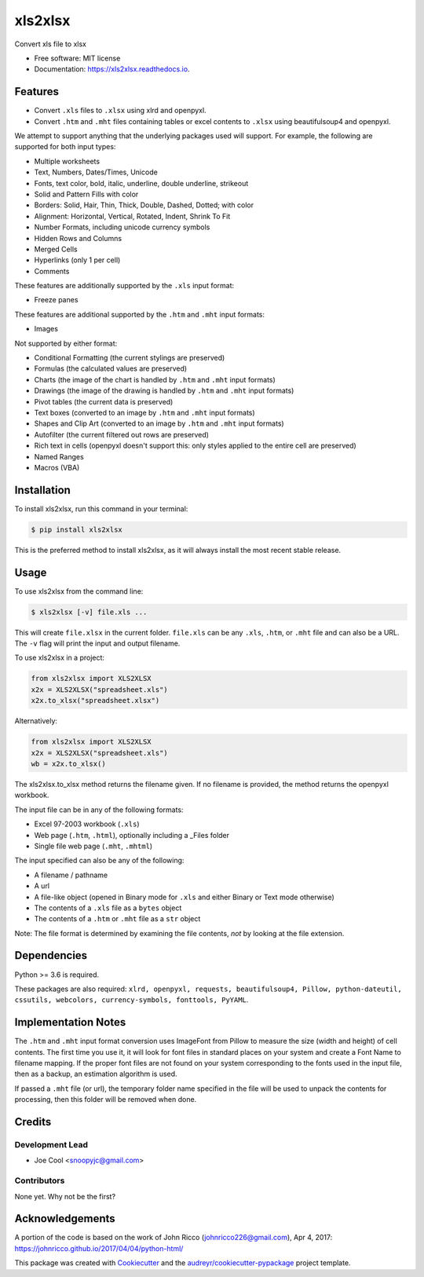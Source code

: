 ********
xls2xlsx
********


.. image:: https://img.shields.io/pypi/v/xls2xlsx.svg
        :target: https://pypi.python.org/pypi/xls2xlsx

.. image:: https://img.shields.io/travis/snoopyjc/xls2xlsx.svg
        :target: https://travis-ci.com/snoopyjc/xls2xlsx

.. image:: https://readthedocs.org/projects/xls2xlsx/badge/?version=latest
        :target: https://xls2xlsx.readthedocs.io/en/latest/?badge=latest
        :alt: Documentation Status




Convert xls file to xlsx


* Free software: MIT license
* Documentation: https://xls2xlsx.readthedocs.io.


========
Features
========

* Convert ``.xls`` files to ``.xlsx`` using xlrd and openpyxl.
* Convert ``.htm`` and ``.mht`` files containing tables or excel contents to ``.xlsx`` using beautifulsoup4 and openpyxl.

We attempt to support anything that the underlying packages used will support.  For example, the following are supported for both input types:

* Multiple worksheets
* Text, Numbers, Dates/Times, Unicode
* Fonts, text color, bold, italic, underline, double underline, strikeout
* Solid and Pattern Fills with color
* Borders: Solid, Hair, Thin, Thick, Double, Dashed, Dotted; with color
* Alignment: Horizontal, Vertical, Rotated, Indent, Shrink To Fit
* Number Formats, including unicode currency symbols
* Hidden Rows and Columns
* Merged Cells
* Hyperlinks (only 1 per cell)
* Comments

These features are additionally supported by the ``.xls`` input format:

* Freeze panes

These features are additional supported by the ``.htm`` and ``.mht`` input formats:

* Images

Not supported by either format:

* Conditional Formatting (the current stylings are preserved)
* Formulas (the calculated values are preserved)
* Charts (the image of the chart is handled by ``.htm`` and ``.mht`` input formats)
* Drawings (the image of the drawing is handled by ``.htm`` and ``.mht`` input formats)
* Pivot tables (the current data is preserved)
* Text boxes (converted to an image by ``.htm`` and ``.mht`` input formats)
* Shapes and Clip Art (converted to an image by ``.htm`` and ``.mht`` input formats)
* Autofilter (the current filtered out rows are preserved)
* Rich text in cells (openpyxl doesn't support this: only styles applied to the entire cell are preserved)
* Named Ranges
* Macros (VBA)

============
Installation
============

To install xls2xlsx, run this command in your terminal:

.. code-block:: console

    $ pip install xls2xlsx

This is the preferred method to install xls2xlsx, as it will always install the most recent stable release.

=====
Usage
=====

To use xls2xlsx from the command line:

.. code-block:: console

    $ xls2xlsx [-v] file.xls ...

This will create ``file.xlsx`` in the current folder.  ``file.xls`` can be any ``.xls``, ``.htm``, or ``.mht`` file and can also be a URL.  The ``-v`` flag will print the input and output filename.

To use xls2xlsx in a project:

.. code:: python

    from xls2xlsx import XLS2XLSX
    x2x = XLS2XLSX("spreadsheet.xls")
    x2x.to_xlsx("spreadsheet.xlsx")

Alternatively:

.. code:: python

    from xls2xlsx import XLS2XLSX
    x2x = XLS2XLSX("spreadsheet.xls")
    wb = x2x.to_xlsx()

The xls2xlsx.to_xlsx method returns the filename given.  If no filename is provided, the method returns the openpyxl workbook.

The input file can be in any of the following formats:

* Excel 97-2003 workbook (``.xls``)
* Web page (``.htm``, ``.html``), optionally including a _Files folder
* Single file web page (``.mht``, ``.mhtml``)

The input specified can also be any of the following:

* A filename / pathname
* A url
* A file-like object (opened in Binary mode for ``.xls`` and either Binary or Text mode otherwise)
* The contents of a ``.xls`` file as a ``bytes`` object
* The contents of a ``.htm`` or ``.mht`` file as a ``str`` object

Note: The file format is determined by examining the file contents, *not* by looking at the file extension.


============
Dependencies
============

Python >= 3.6 is required.

These packages are also required: ``xlrd, openpyxl, requests, beautifulsoup4, Pillow, python-dateutil, cssutils, webcolors, currency-symbols, fonttools, PyYAML``.

====================
Implementation Notes
====================

The ``.htm`` and ``.mht`` input format conversion uses ImageFont from Pillow to measure the size (width and height) of cell contents.  The first time you use it, it will look for font files in standard places on your system and create a Font Name to filename mapping.  If the proper font files are not found on your system corresponding to the fonts used in the input file, then as a backup, an estimation algorithm is used.

If passed a ``.mht`` file (or url), the temporary folder name specified in the file will be used to unpack the contents for processing, then this folder will be removed when done.

=======
Credits
=======

Development Lead
----------------

* Joe Cool <snoopyjc@gmail.com>

Contributors
------------

None yet. Why not be the first?

================
Acknowledgements
================

A portion of the code is based on the work of John Ricco (johnricco226@gmail.com), Apr 4, 2017:
https://johnricco.github.io/2017/04/04/python-html/

This package was created with Cookiecutter_ and the `audreyr/cookiecutter-pypackage`_ project template.

.. _Cookiecutter: https://github.com/audreyr/cookiecutter
.. _`audreyr/cookiecutter-pypackage`: https://github.com/audreyr/cookiecutter-pypackage

